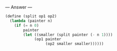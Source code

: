 
--- Answer ---

#+BEGIN_SRC scheme
(define (split op1 op2)
  (lambda (painter n)
    (if (= n 0)
        painter
        (let ((smaller (split painter (- n 1))))
             (op1 painter
                  (op2 smaller smaller))))))
#+END_SRC

